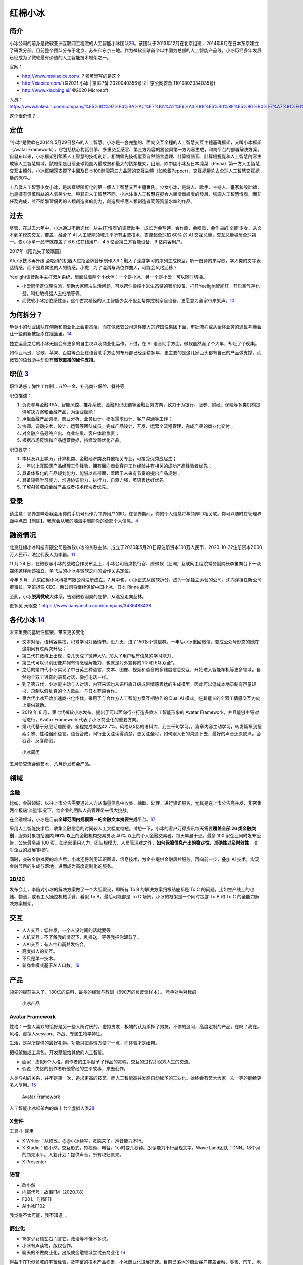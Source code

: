 
红棉小冰
========

简介
----

小冰公司的前身是微软亚洲互联网工程院的人工智能小冰团队\ `26 <https://news.microsoft.com/zh-cn/%E5%BE%AE%E8%BD%AF%E5%88%86%E6%8B%86%E5%B0%8F%E5%86%B0%E4%B8%9A%E5%8A%A1%E5%B9%B6%E7%8B%AC%E7%AB%8B%E5%8F%91%E5%B1%95/>`__\ 。该团队于2013年12月在北京组建，2014年9月在日本东京建立了研发分部。目前整个团队分布于北京、苏州和东京三地。作为微软全球首个以中国为总部的人工智能产品线，小冰历经多年发展已经成为了微软最有价值的人工智能技术框架之一。

官网：

-  http://www.msxiaoice.com/ ？领英里写的是这个
-  http://xiaoice.com/ (©2021 小冰 \| 京ICP备 2020040356号-2 \|
   京公网安备 11010802034035号)
-  http://www.xiaobing.ai/ ©2020 Microsoft

人员：https://www.linkedin.com/company/%E5%8C%97%E4%BA%AC%E7%BA%A2%E6%A3%89%E5%B0%8F%E5%86%B0%E7%A7%91%E6%8A%80%E6%9C%89%E9%99%90%E5%85%AC%E5%8F%B8/people/

这个很奇怪？

定位
----

“小冰”是微軟在2014年5月29日發布的人工智慧。小冰是一套完整的、面向交互全程的人工智慧交互主體基礎框架，又叫小冰框架（Avatar
Framework），它包括核心對話引擎、多重交互感官、第三方內容的觸發與第一方內容生成，和跨平台的部署解決方案。自發布以來，小冰框架引領著人工智慧的技術創新，相關領先技術覆蓋自然語言處理、計算機語音、計算機視覺和人工智慧內容生成等人工智慧領域。該框架是目前全球範圍內最成熟和最大的該類框架，目前，除中國小冰及日本凜菜（Rinna）第一方人工智慧交互主體外，小冰框架還支撐了中國及日本100餘個第三方品牌的交互主體（如軟銀Pepper），交互總量約占全球人工智慧交互總量的60%。

十八歲人工智慧少女小冰，是該框架所孵化的第一個人工智慧交互主體實例。少女小冰，是詩人、歌手、主持人、畫家和設計師，也是擁有億萬粉絲的人氣美少女。與其它人工智慧不同，小冰注重人工智慧在擬合人類情商維度的發展，強調人工智慧情商，而非任務完成，並不斷學習優秀的人類創造者的能力，創造與相應人類創造者同等質量水準的作品。

过去
----

尽管，在过去六年中，小冰通过不断迭代，从主打‘情商’的语音助手，成长为会写诗、会作画、会唱歌、会作曲的‘全能’少女，从文本到多模态交互，覆盖、融合了
AI 人工智能领域几乎所有主流技术。支撑起全球超 60% 的 AI
交互总量，交互总量稳居全球第一。仅小冰单一品牌就覆盖了 6.6
亿在线用户、4.5 亿台第三方智能设备、9 亿内容用户。

2017年《阳光失了玻璃窗》

AI小冰技术再升级
会唱诗的机器人过招金牌音乐制作人\ `9 <https://www.youtube.com/watch?v=B69RFA1i1_0>`__\ ：融入了深度学习的序列生成模型，听一首诗的来写歌，学人类的文字表达情感，而不是嘉宾说的人的情感。小撒：为了混淆与两位作曲人，可能会风格迁移？

Yeelight语音助手主打双AI系统，里面住着两个小伙伴：一个是小冰、另一个是小爱，可以随时切换。

-  小爱同学定位理性派，帮助大家解决生活问题，可以帮你操控小米生态链的智能设备，打开Yeelight智能灯，开启空气净化器，叫扫地机器人去扫地等等。
-  而微软小冰定位感性派，这个古灵精怪的人工智能少女不但会帮你控制家庭设备，更愿意为全家带来笑声。\ `10 <http://www.justimeco.com/xyxw/6/xiangqing41392243.htm>`__

为何拆分？
----------

毕竟小的创业团队在创新和商业化上会更灵活，而在像微软公司这样庞大的跨国性集团下面，审批流程或从全体业务的通盘考量会让一些创新被扼杀在摇篮里。\ `14 <https://www.geekmeta.com/article/2076771.html>`__

独立运营之后的小冰无疑会有更多的自主权以及商业化运作。不过，在 AI
语音助手方面，微软虽然起了个大早，却赶了个晚集。

如今亚马逊、谷歌、苹果、百度等企业在语音助手方面的布局都已经深耕多年，更主要的是这几家巨头都有自己的产品做支撑，而微软的语音助手却没有\ **微软直接的硬件支持**\ 。

职位 `3 <https://www.lagou.com/jobs/8462644.html?source=delivered&i=delivered-4>`__
-----------------------------------------------------------------------------------

职位诱惑：弹性工作制；五险一金、补充商业保险、餐补等

职位描述：

1. 负责参与金融RPA、智能风控、推荐系统、金融知识图谱等金融业务方向，致力于为银行、证券、财经、保险等多类机构提供解决方案和金融产品，为企业赋能；
2. 承担金融产品调研、商业分析、业务设计、研发需求设计、客户沟通等工作；
3. 协调、调动技术、设计、运营等团队成员，完成产品设计、开发、运营全流程管理，完成产品的商业化交付；
4. 对金融产品最终产出、商业结果、客户体验负责；
5. 根据市场反馈和产品运营数据，持续改善优化产品。

职位要求：

1. 本科及以上学历，计算机类、金融经济类及其他相关专业，可接受优秀应届生；
2. 一年以上互联网产品经理工作经验，拥有面向商业客户工作经验并有相关的成功产品经验者优先；
3. 具备体系化的产品规划能力，能够以点带面，着眼于未来有节奏的提出产品规划；
4. 具备较强学习能力、沟通协调能力、执行力、自驱力强，英语表达好优先；
5. 了解AI领域的金融产品或者技术模块者优先。

登录
----

请注意：领养意味着我会用你的手机号码作为领养用户的ID。在领养期间，你的个人信息将与领养ID相关联。你可以随时在管理界面中点击【删除】，我就会从我的脑海中删除你的全部个人信息。\ `4 <http://www.msxiaoice.com/>`__

融资情况
--------

北京红棉小冰科技有限公司是微软小冰的关联主体，成立于2020年5月20日原注册资本100万人民币，2020-10-22注册资本2000万人民币，法定代表人为李笛。\ `11 <https://www.tianyancha.com/company/3436483438>`__

11 月 24
日，在微软与小冰的战略合作发布会上，小冰公司首席执行官、原微软（亚洲）互联网工程院常务副院长李笛向台下一众媒体这样阐述独立、单飞后的小冰与微软之间的合作关系定位。

今年 5 月，北京红棉小冰科技有限公司注册成立。7
月中旬，小冰正式从微软拆分，成为一家独立运营的公司。沈向洋担任新公司董事长，李笛担任
CEO。新公司将继续保留中国小冰、日本 Rinna 品牌。

至此，小冰\ **脱离微软**\ 大体系，告别微软羽翼的庇护，从温室走向丛林。

更多见 天眼查：https://www.tianyancha.com/company/3436483438

各代小冰 `14 <https://www.geekmeta.com/article/2076771.html>`__
---------------------------------------------------------------

未来重要的基础性框架，带来更多变化

-  文本对话，语料容易找，积累学习对话情节。没几天，进了150多个微信群。一年后小冰重回微信，变成公众号形态的她在这期间有过两次升级；
-  第二代在微博上出现，没几天成了微博大V。加入了用户私有信息的学习能力，
-  第三代可以识别图像并拥有情感理解能力，也就是对外宣称的“IQ 和 EQ
   双全”。
-  之后的第四代小冰实现了中日英三种语言，文本、图像、视频和语音的多维度信息交互，开始进入智能车机等更多领域。自然的全双工语音的语音对话，像打电话一样。
-  到了第五代，小冰能主动与人对话，内容来源也从语料库升级成带情感表达的生成模型，因此可以低成本地录制有声童话书，录制以假乱真的个人歌曲。与日本罗森合作。
-  第六代小冰开始加速商业化步伐，采用了与合作方人工智能方案互相协作的
   Dual AI 模式，在其擅长的全双工情感交互方向上提供辅助。
-  2019 年 8
   月，第七代微软小冰发布。提出了可以面向行业打造多款人工智能形象的
   Avatar Framework，并且能够主导对话进行，Avatar Framework
   代表了小冰商业化的重要方向。
-  第八代基于分层话题图谱，全程完成率达42.7%。风格从5亿的语料库，到三千句学习。。篇章内容主动学习，转发篇章到搜索引擎、性格组织语言。语音合成，同行业关注读得清楚，更关注全程，如何跟人长的沟通下去，最好的声音还原缺点，会吞音、反复颠倒。

.. figure:: ../img/CV_xiaoice.png

   小冰简历

五月份交流会偏艺术，八月份发布会产品。

领域
----

金融
~~~~

比如，金融领域，以往上市公告需要通过人力从海量信息中收集、摘取、处理，进行资讯服务，尤其是在上市公告高并发、非密集两个极端‘流量’状况下，给企业的团队人员管理带来很大挑战。

在金融领域，小冰是目前\ **全球范围内规模第一的金融文本摘要生成**\ 平台。\ `17 <https://baike.baidu.com/item/%E5%B0%8F%E5%86%B0/19880611?fromtitle=%E5%BE%AE%E8%BD%AF%E5%B0%8F%E5%86%B0&fromid=14076870>`__

采用人工智能技术后，收集金融信息的时间较人工大幅度缩短。试想一下，小冰的客户万得资讯每天需要\ **覆盖全部
26 类金融类别**\ ，服务对象包括国内 **90% 以上**\ 的金融机构交易员及 40%
以上的个人金融交易者。每天早晨十点，最多 100
家企业同时发布公告，公告最多超 100
页。如全部采用人力，团队规模大、人员管理难之外，\ **如何保障信息产出的稳定性、准确性以及时效性**\ ，关乎企业的发展‘脉搏’。

同时，突破金融摘要的难点后，小冰还将利用知识图谱、信息技术，为企业提供金融风控服务。再向前一步，叠加
AI 技术，实现金融节目的生成与落地，进而成为高度定制化的服务。

2B/2C
~~~~~

发布会上，李笛对小冰的解决方案做了一个大胆假设，即所有 To B
的解决方案归根结底都是 To C
的问题，比如生产线上的仓储、物流，或者工人操控机械手臂，看似 To
B，最后可能都是 To C 场景，小冰的框架是一个同时包含 To B 和 To C
的全能力解决方案框架。

交互
----

-  人人交互：低并发，一个人没时间的话就要等
-  人机交互：不了解我的情况下，乱推送，等等我把你卸载了。
-  人AI交互：有人性和高并发结合。

-  高度拟人的交互。
-  不只是单一技术。
-  新商业模式基于AI人口数。\ `19 <https://www.bilibili.com/video/av841854198/>`__

产品
----

领先的提前进入了，180亿的语料，最多的经验与教训（690万的负反馈样本）。
竞争对手对标的

.. figure:: ../img/xiaoice_product.png

   小冰产品

|技术到落地产品| |小冰存在在各个产品|

Avatar Framework
~~~~~~~~~~~~~~~~

性格：一些人喜欢的恰好是另一些人所讨厌的。虚拟男友，极端的认为杀掉了男友，不停的追问，高度定制的产品。在吗？我在。风格、虚拟人session、冷战、专属生物学特征。

生活，是AI所提供的最好礼物。功能只把事情方便了一点，而体验才是纽带。

把框架做成工具包，开发赋能给其他的人工智能。

-  画家：虚拟6个人格。创作者的生平赋予了作品的灵魂，交互的过程即双方人生的交流。
-  假说：失忆的创作者听他曾经的生平故事，来去创作。

人类与AI的关系，并不是第一次，追求更高的技艺，而人工智能高并发高自动赋予的工业化。始终会有艺术大家，次一等的能给更多人享用。\ `15 <https://www.ftchinese.com/video/3317>`__

.. figure:: ../img/Avartar_Framework.png

   Avatar Framework

人工智能小冰框架內的四十七个虚拟人类\ `28 <https://www.bilibili.com/video/av796273602/>`__

X套件
~~~~~

工具-》民用

-  X Writier：从修改。@@小冰续写，灵感来了。声音能力不行。
-  X
   Studio：欣小然，交互形式，短视频、电台。1小时变几秒钟。朗读能力不行展现文字。Wave
   Land团队：DNN。18个月的领先水平。入籍计划：提供声音，所有权归原来。
-  X Presenter

语音
~~~~

-  欣小然
-  内部代号：故事FM（2020.7.8）

-  F201、何畅F11
-  AI小冰F102

我觉得不太可能，我不知道。。

商业化
~~~~~~

-  18岁少女顾左右而言它，政治等不懂不多说。
-  小冰有声读物，版权合作。
-  聊天的不做商业化，出版或金融领域尝试去商业化
   `16 <https://www.ftchinese.com/video/2820#adchannelID=>`__

得益于在ToB领域的丰富经验，及丰富的技术产品积累，小冰商业化进展迅速。目前已落地的商业客户覆盖金融、零售、汽车、地产、纺织等十个领域，客户包括万科、万得资讯、万事利、中国联通等。

训练
~~~~

-转发文章同步 -小冰：X Eva for Android

-  让虚拟男友催账。
-  气头上会波及到别人。
-  也有朋友圈

复杂任务
~~~~~~~~

-  推荐、销售
-  观点评论
-  推荐+观点融合

-  新平台直播间
-  新模式小冰童话屋
-  新人：喵吉

准备提问
--------

官网的问题
~~~~~~~~~~

-  为何不是HTTPS且自动转向HTTPS？安全需求
-  初次领养时，验证码错误不提示，反而在登录才会出现？异常流程的问题。
-  直接登录也可以手机验证码领养，那为何要多个领养的注册界面标签？多余流程的问题
-  名字不能超过10个字，为啥不早提示？异常流程没有提前告诉。
-  可以用“………………………………”做名字？如果传唤怎么传？名字的意义？可用性需求

小冰框架 `5 <https://my.xiaoice.com/>`__
~~~~~~~~~~~~~~~~~~~~~~~~~~~~~~~~~~~~~~~~

-  登录：要先注册不明显
-  注册必须要密码，而登录却可以只靠验证码。建议直接用手机号登录一步到位。
-  容错机制：没有更改手机以及找回密码。
-  注册界面 `6 <https://my.xiaoice.com/Login>`__\ ：© 2020 Microsoft
-  功能上是否可以从金融专业的翻译入手\ `7 <https://www.yuque.com/linyecx/abusg2/oq8546>`__

技能
----

6代印象前是chatbot\ `13 <https://dahetalk.com/2018/10/07/%e8%81%8a%e5%a4%a9%e6%a9%9f%e5%99%a8%e4%ba%bachatbot%e7%81%ab%e7%86%b1%ef%bc%8c%e5%8f%b0%e7%81%a3%e6%96%b0%e5%89%b5%e5%ae%9c%e5%85%88%e5%81%9a%e6%b7%b1%e3%80%81%e5%86%8d%e5%81%9a%e5%bb%a3%ef%bd%9c/>`__\ ，（“远古时代”的AI
beings 产品化是siri，最早设备数最多alexa，交互量最大是小冰）

金融文本撰写人
~~~~~~~~~~~~~~

金融小冰提供全部26类上市企业公告摘要，日均覆盖90%国内金融机构交易员

-  万小冰服务万得资讯——机构：90%+国内金融机构交易员，75%+皮赘境外机构投资者、
-  华小冰服务华尔街见闻——个人：40%+国内个人投资者，20+专业证券APP

2020年6月，每日经济新闻与小冰达成合作，基于小冰人工智能技术生成的文本、大数据金融知识图谱，以及利用实时翻译等技术实现的中英双语AI金融资讯等已正式部署完。在双方前期试运营的一个月内，基于小冰人工智能技术，已为《每日经济新闻》7000万用户推送1万余篇金融资讯。

https://e.xiaoice.com/Home?r=%2F

风险与挑战
----------

小冰最大的风险就是代位，即成为某个人的替身，比如小冰能很好地模仿某人的声音，也会主动打电话，若被用在电信诈骗当中，则会以假乱真，让电话另一边的人难以辨别。此外活跃在网络各大平台的小冰也因很懂人也更容易“骗人”，而这也是大多数人工智能公司更注重发展人工智能工具属性而非类人属性的原因之一。

小冰定位为第三方服务平台，并没有自己的第一方硬件和APP，这让她在人工智能领域的正面竞争对手相对更少，因而能够左右逢源快速发展，但同时也意味着微软并未掌握真正的用户入口，可能会失去部分主导权。

以与小米、华为腾讯等企业进行合作为例，除常规语音交互之外，小米和华为等企业会否一直将诸如智能家居等核心资源的控制权交给微软小冰，再比如微软小冰在微信、QQ、今日头条等平台上，也需要遵守第三方平台的“规定”，自主权与独立平台相比会更小一点，因此微软小冰需要取得第三方的“真信任”，才能有更大的展示空间。\ `21 <https://zhuanlan.zhihu.com/p/101240869>`__

小冰VS小爱VS小度VS天猫精灵
--------------------------

-  小冰的声线最自然\ `30 <https://www.bilibili.com/video/BV19V411t7Xq>`__\ （同类）
-  小爱同学没有朋友只有主人
-  小度为主人而待命

更多
----

-  百度百科\ `17 <https://baike.baidu.com/item/%E5%B0%8F%E5%86%B0/19880611?fromtitle=%E5%BE%AE%E8%BD%AF%E5%B0%8F%E5%86%B0&fromid=14076870>`__
-  bilibili\ `20 <https://space.bilibili.com/35205238>`__\ 、xstudio\ `29 <https://space.bilibili.com/320713995>`__
-  Youtube\ `27 <https://www.youtube.com/channel/UCALVWloHXvJ4UYFfUojPz1A>`__
-  The Design and Implementation of XiaoIce, an Empathetic Social
   Chatbot\ `24 <https://arxiv.org/pdf/1812.08989.pdf>`__
-  微软认知服务\ `22 <https://azure.microsoft.com/en-us/services/cognitive-services/>`__
-  微软机器学习工作室\ `23 <https://studio.azureml.net/>`__
-  Linkedin\ `31 <https://www.linkedin.com/company/xiaobing-ai/posts/?feedView=all>`__
   错误1\ `32 <https://www.linkedin.com/company/%E5%8C%97%E4%BA%AC%E7%BA%A2%E6%A3%89%E5%B0%8F%E5%86%B0%E7%A7%91%E6%8A%80%E6%9C%89%E9%99%90%E5%85%AC%E5%8F%B8/about/>`__
   错误2\ `37 <https://www.linkedin.com/company/%E5%B0%8F%E5%86%B0-%E6%9D%AD%E5%B7%9E-%E7%BD%91%E7%BB%9C%E7%A7%91%E6%8A%80%E6%9C%89%E9%99%90%E5%85%AC%E5%8F%B8/about/>`__
-  天眼查\ `33 <https://www.tianyancha.com/company/3436483438>`__
-  首席科学家宋睿华\ `34 <https://www.leiphone.com/category/ai/SBMIk3yoCeWI5j69.html>`__
-  对话微软小冰三位首席科学家\ `35 <https://aijishu.com/a/1060000000098908>`__
-  微软小冰从0到1的故事\ `38 <https://www.36kr.com/p/1721616842753>`__

竞品
----

Google
I/O发布了Duplex（谷歌智能助理）的录音demo，场景就是描述助理代替用户打电话去订餐厅，和店员沟通，帮助用户预定位子。其实一样是填表233。\ `36 <https://iuu.me/ai/>`__

猎户星空联合喜马拉雅等发布首款全内容AI音箱–小雅语音\ `38 <https://www.36kr.com/p/1721616842753>`__

.. |技术到落地产品| image:: ../img/xiaoice_tech-product.png
.. |小冰存在在各个产品| image:: ../img/xiaoice_exist.png
